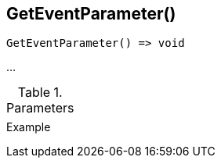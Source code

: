 [[func-geteventparameter]]
== GetEventParameter()

// TODO: add description

[source,c]
----
GetEventParameter() => void
----

…

.Parameters
[cols="1,3" grid="none", frame="none"]
|===
||
|===

.Return

.Example
[.source]
....
....
